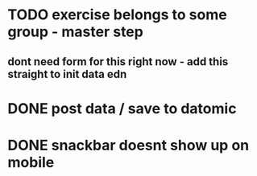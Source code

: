 

* TODO exercise belongs to some group - master step
** dont need form for this right now - add this straight to init data edn
* DONE post data / save to datomic
CLOSED: [2016-09-23 Pá 12:10]
* DONE snackbar doesnt show up on mobile
CLOSED: [2016-08-29 Po 14:11]

